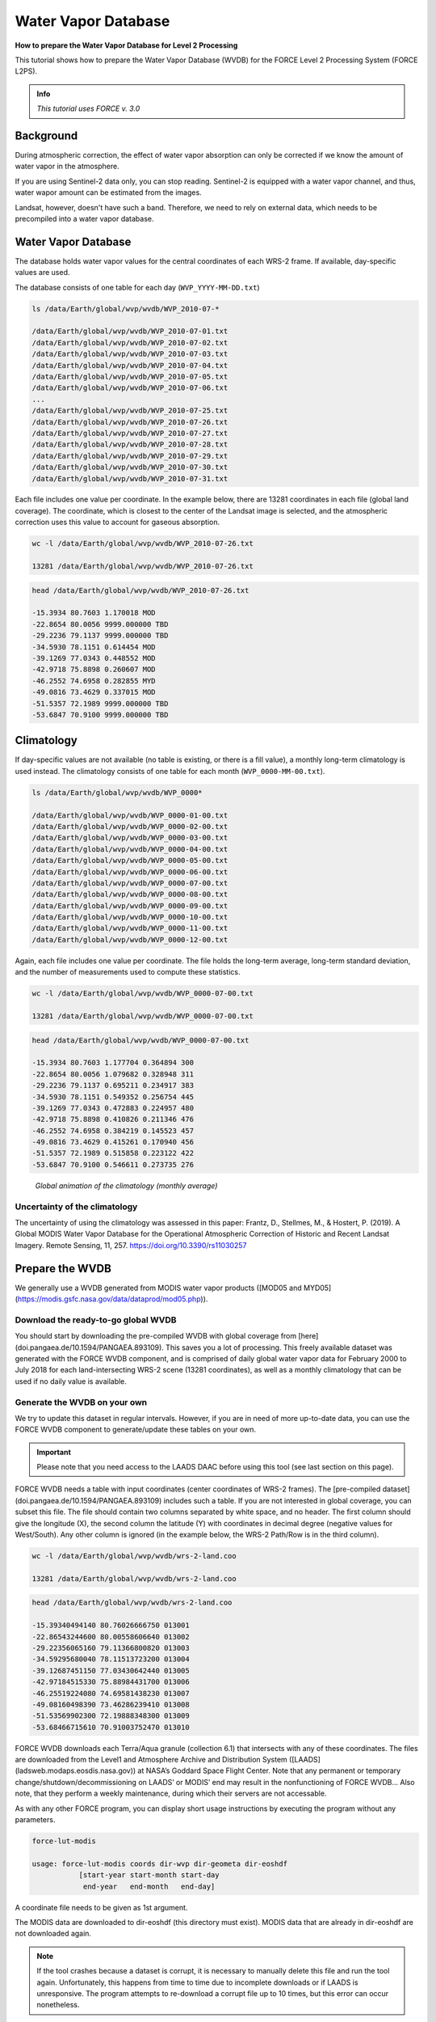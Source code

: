 .. _tut-wvdb:

Water Vapor Database
====================

**How to prepare the Water Vapor Database for Level 2 Processing**

This tutorial shows how to prepare the Water Vapor Database (WVDB) for the FORCE Level 2 Processing System (FORCE L2PS).

.. admonition:: Info

   *This tutorial uses FORCE v. 3.0*


Background
----------

During atmospheric correction, the effect of water vapor absorption can only be corrected if we know the amount of water vapor in the atmosphere.

If you are using Sentinel-2 data only, you can stop reading.
Sentinel-2 is equipped with a water vapor channel, and thus, water wapor amount can be estimated from the images.

Landsat, however, doesn't have such a band.
Therefore, we need to rely on external data, which needs to be precompiled into a water vapor database.


Water Vapor Database
--------------------

The database holds water vapor values for the central coordinates of each WRS-2 frame.
If available, day-specific values are used.

The database consists of one table for each day (``WVP_YYYY-MM-DD.txt``) 

.. code-block:: bash

   ls /data/Earth/global/wvp/wvdb/WVP_2010-07-*

   /data/Earth/global/wvp/wvdb/WVP_2010-07-01.txt
   /data/Earth/global/wvp/wvdb/WVP_2010-07-02.txt
   /data/Earth/global/wvp/wvdb/WVP_2010-07-03.txt
   /data/Earth/global/wvp/wvdb/WVP_2010-07-04.txt
   /data/Earth/global/wvp/wvdb/WVP_2010-07-05.txt
   /data/Earth/global/wvp/wvdb/WVP_2010-07-06.txt
   ...
   /data/Earth/global/wvp/wvdb/WVP_2010-07-25.txt
   /data/Earth/global/wvp/wvdb/WVP_2010-07-26.txt
   /data/Earth/global/wvp/wvdb/WVP_2010-07-27.txt
   /data/Earth/global/wvp/wvdb/WVP_2010-07-28.txt
   /data/Earth/global/wvp/wvdb/WVP_2010-07-29.txt
   /data/Earth/global/wvp/wvdb/WVP_2010-07-30.txt
   /data/Earth/global/wvp/wvdb/WVP_2010-07-31.txt


Each file includes one value per coordinate.
In the example below, there are 13281 coordinates in each file (global land coverage).
The coordinate, which is closest to the center of the Landsat image is selected, and the atmospheric correction uses this value to account for gaseous absorption.

.. code-block:: bash

   wc -l /data/Earth/global/wvp/wvdb/WVP_2010-07-26.txt 

   13281 /data/Earth/global/wvp/wvdb/WVP_2010-07-26.txt


.. code-block:: bash

   head /data/Earth/global/wvp/wvdb/WVP_2010-07-26.txt

   -15.3934 80.7603 1.170018 MOD
   -22.8654 80.0056 9999.000000 TBD
   -29.2236 79.1137 9999.000000 TBD
   -34.5930 78.1151 0.614454 MOD
   -39.1269 77.0343 0.448552 MOD
   -42.9718 75.8898 0.260607 MOD
   -46.2552 74.6958 0.282855 MYD
   -49.0816 73.4629 0.337015 MOD
   -51.5357 72.1989 9999.000000 TBD
   -53.6847 70.9100 9999.000000 TBD


Climatology
-----------

If day-specific values are not available (no table is existing, or there is a fill value), a monthly long-term climatology is used instead.
The climatology consists of one table for each month (``WVP_0000-MM-00.txt``).

.. code-block:: bash

   ls /data/Earth/global/wvp/wvdb/WVP_0000*

   /data/Earth/global/wvp/wvdb/WVP_0000-01-00.txt
   /data/Earth/global/wvp/wvdb/WVP_0000-02-00.txt
   /data/Earth/global/wvp/wvdb/WVP_0000-03-00.txt
   /data/Earth/global/wvp/wvdb/WVP_0000-04-00.txt
   /data/Earth/global/wvp/wvdb/WVP_0000-05-00.txt
   /data/Earth/global/wvp/wvdb/WVP_0000-06-00.txt
   /data/Earth/global/wvp/wvdb/WVP_0000-07-00.txt
   /data/Earth/global/wvp/wvdb/WVP_0000-08-00.txt
   /data/Earth/global/wvp/wvdb/WVP_0000-09-00.txt
   /data/Earth/global/wvp/wvdb/WVP_0000-10-00.txt
   /data/Earth/global/wvp/wvdb/WVP_0000-11-00.txt
   /data/Earth/global/wvp/wvdb/WVP_0000-12-00.txt


Again, each file includes one value per coordinate.
The file holds the long-term average, long-term standard deviation, and the number of measurements used to compute these statistics.

.. code-block:: bash

   wc -l /data/Earth/global/wvp/wvdb/WVP_0000-07-00.txt 

   13281 /data/Earth/global/wvp/wvdb/WVP_0000-07-00.txt


.. code-block:: bash

   head /data/Earth/global/wvp/wvdb/WVP_0000-07-00.txt

   -15.3934 80.7603 1.177704 0.364894 300
   -22.8654 80.0056 1.079682 0.328948 311
   -29.2236 79.1137 0.695211 0.234917 383
   -34.5930 78.1151 0.549352 0.256754 445
   -39.1269 77.0343 0.472883 0.224957 480
   -42.9718 75.8898 0.410826 0.211346 476
   -46.2552 74.6958 0.384219 0.145523 457
   -49.0816 73.4629 0.415261 0.170940 456
   -51.5357 72.1989 0.515858 0.223122 422
   -53.6847 70.9100 0.546611 0.273735 276


.. figure:: img/wvdb.gif" width="750

   *Global animation of the climatology (monthly average)*


Uncertainty of the climatology
""""""""""""""""""""""""""""""

The uncertainty of using the climatology was assessed in this paper:
Frantz, D., Stellmes, M., & Hostert, P. (2019). A Global MODIS Water Vapor Database for the Operational Atmospheric Correction of Historic and Recent Landsat Imagery. Remote Sensing, 11, 257. https://doi.org/10.3390/rs11030257


Prepare the WVDB
----------------

We generally use a WVDB generated from MODIS water vapor products ([MOD05 and MYD05](https://modis.gsfc.nasa.gov/data/dataprod/mod05.php)).


Download the ready-to-go global WVDB
""""""""""""""""""""""""""""""""""""

You should start by downloading the pre-compiled WVDB with global coverage from [here](doi.pangaea.de/10.1594/PANGAEA.893109).
This saves you a lot of processing.
This freely available dataset was generated with the FORCE WVDB component, and is comprised of daily global water vapor data for February 2000 to July 2018 for each land-intersecting WRS-2 scene (13281 coordinates), as well as a monthly climatology that can be used if no daily value is available.


Generate the WVDB on your own
"""""""""""""""""""""""""""""

We try to update this dataset in regular intervals.
However, if you are in need of more up-to-date data, you can use the FORCE WVDB component to generate/update these tables on your own.

.. important::

   Please note that you need access to the LAADS DAAC before using this tool (see last section on this page).


FORCE WVDB needs a table with input coordinates (center coordinates of WRS-2 frames).
The [pre-compiled dataset](doi.pangaea.de/10.1594/PANGAEA.893109) includes such a table.
If you are not interested in global coverage, you can subset this file.
The file should contain two columns separated by white space, and no header.
The first column should give the longitude (X), the second column the latitude (Y) with coordinates in decimal degree (negative values for West/South).
Any other column is ignored (in the example below, the WRS-2 Path/Row is in the third column).

.. code-block:: bash

   wc -l /data/Earth/global/wvp/wvdb/wrs-2-land.coo

   13281 /data/Earth/global/wvp/wvdb/wrs-2-land.coo


.. code-block:: bash

   head /data/Earth/global/wvp/wvdb/wrs-2-land.coo

   -15.39340494140 80.76026666750 013001
   -22.86543244600 80.00558606640 013002
   -29.22356065160 79.11366800820 013003
   -34.59295680040 78.11513723200 013004
   -39.12687451150 77.03430642440 013005
   -42.97184515330 75.88984431700 013006
   -46.25519224080 74.69581438230 013007
   -49.08160498390 73.46286239410 013008
   -51.53569902300 72.19888348300 013009
   -53.68466715610 70.91003752470 013010


FORCE WVDB downloads each Terra/Aqua granule (collection 6.1) that intersects with any of these coordinates.
The files are downloaded from the Level1 and Atmosphere Archive and Distribution System ([LAADS](ladsweb.modaps.eosdis.nasa.gov)) at NASA’s Goddard Space Flight Center.
Note that any permanent or temporary change/shutdown/decommissioning on LAADS’ or MODIS’ end may result in the nonfunctioning of FORCE WVDB... Also note, that they perform a weekly maintenance, during which their servers are not accessable.

As with any other FORCE program, you can display short usage instructions by executing the program without any parameters.

.. code-block:: bash

   force-lut-modis

   usage: force-lut-modis coords dir-wvp dir-geometa dir-eoshdf
              [start-year start-month start-day
               end-year   end-month   end-day]


A coordinate file needs to be given as 1st argument.

The MODIS data are downloaded to dir-eoshdf (this directory must exist).
MODIS data that are already in dir-eoshdf are not downloaded again.

.. note::

   If the tool crashes because a dataset is corrupt, it is necessary to manually delete this file and run the tool again.
   Unfortunately, this happens from time to time due to incomplete downloads or if LAADS is unresponsive.
   The program attempts to re-download a corrupt file up to 10 times, but this error can occur nonetheless.


MOD05/MYD05 data are swath products, and MOD03/MYD03 geometa tables are necessary to relate coordinates to MODIS granules.
The geometa tables are downloaded to dir-geometa (this directory must exist).
Tables that are already in dir-geometa are not downloaded again.

.. note::

   If the tool crashes because a table is invalid, it is necessary to manually delete this file and run the tool again.
   Unfortunately, this happens from time to time due to incomplete downloads or if LAADS is unresponsive.
   The program attempts to re-download a corrupt file up to 10 times, but this error can occur nonetheless.


The final water vapor tables are saved in dir-wvp (this directory must exist).
Tables that are already in dir-wvp are not processed again (i.e. no download of geometa tables and hdf files).

The start and end arguments are optional and may be used for parallelization.
If they are not given, FORCE WVDB will download the entire time series of all coordinates provided (this can be a lot!).

This directory is the directory, to which DIR_WVPLUT in the FORCE L2PS parameter file should refer.

``DIR_WVPLUT = /data/Earth/global/wvp/wvdb``


If you have finished compiling the WVDB, you may delete the MODIS *.hdf files.

Download the entire data record (in one process - this is slow):

.. code-block:: bash

   force-lut-modis /data/Earth/global/wvp/wvdb/wrs-2-land.coo /data/Earth/global/wvp/wvdb /data/Earth/global/wvp/geo /data/Earth/global/wvp/hdf


Download one week:

.. code-block:: bash

   force-lut-modis /data/Earth/global/wvp/wvdb/wrs-2-land.coo /data/Earth/global/wvp/wvdb /data/Earth/global/wvp/geo /data/Earth/global/wvp/hdf 2010 07 01 2010 07 07


Use GNU parallel to download an entire month in 31 parallel processes.
This works by creating a list 1..31, which is distributed to 31 jobs.
Each job calls FORCE WVDB for one specific day in July 2010.
The curly braces are replaced with the list value given to each process.

.. code-block:: bash

   seq -w 1 31 | parallel -j31 force-lut-modis /data/Earth/global/wvp/wvdb/wrs-2-land.coo /data/Earth/global/wvp/wvdb /data/Earth/global/wvp/geo /data/Earth/global/wvp/hdf 2010 07 {} 2010 07 {}


Get access to the LAADS DAAC
----------------------------

You need authentification to download data from the LAADS DAAC.
This works by requesting an App Key from [NASA Earthdata](https://ladsweb.modaps.eosdis.nasa.gov/tools-and-services/data-download-scripts/#requesting).
You can make this key available to FORCE by putting the character string in a file ``.laads`` in your home directory.
With this, you should be able to download data.


------------

.. |author-pic| image:: profile/dfrantz.jpg

+--------------+--------------------------------------------------------------------------------+
+ |author-pic| + This tutorial was written by                                                   +
+              + `David Frantz <https://davidfrantz.github.io>`_,                               +
+              + main developer of **FORCE**,                                                   +
+              + postdoc at `EOL <https://www.geographie.hu-berlin.de/en/professorships/eol>`_. +
+              + *Views are his own.*                                                           +
+--------------+--------------------------------------------------------------------------------+
+ **EO**, **ARD**, **Data Science**, **Open Science**                                           +
+--------------+--------------------------------------------------------------------------------+

